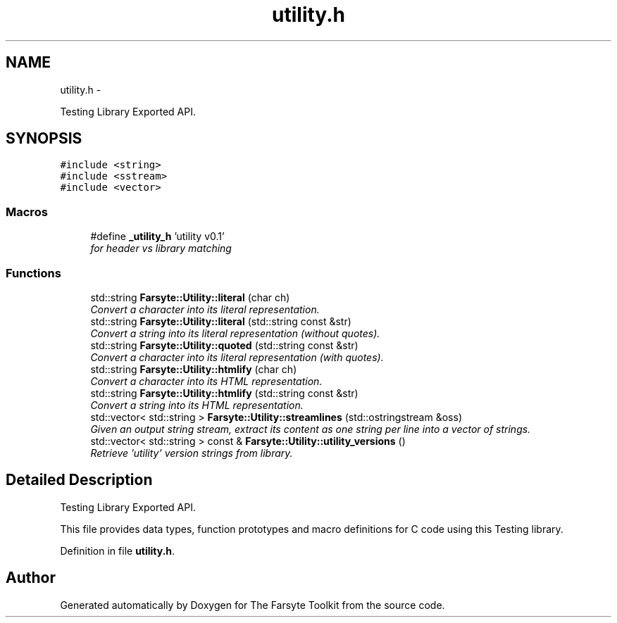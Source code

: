 .TH "utility.h" 3 "Mon Sep 22 2014" "The Farsyte Toolkit" \" -*- nroff -*-
.ad l
.nh
.SH NAME
utility.h \- 
.PP
Testing Library Exported API\&.  

.SH SYNOPSIS
.br
.PP
\fC#include <string>\fP
.br
\fC#include <sstream>\fP
.br
\fC#include <vector>\fP
.br

.SS "Macros"

.in +1c
.ti -1c
.RI "#define \fB_utility_h\fP   'utility v0\&.1'"
.br
.RI "\fIfor header vs library matching \fP"
.in -1c
.SS "Functions"

.in +1c
.ti -1c
.RI "std::string \fBFarsyte::Utility::literal\fP (char ch)"
.br
.RI "\fIConvert a character into its literal representation\&. \fP"
.ti -1c
.RI "std::string \fBFarsyte::Utility::literal\fP (std::string const &str)"
.br
.RI "\fIConvert a string into its literal representation (without quotes)\&. \fP"
.ti -1c
.RI "std::string \fBFarsyte::Utility::quoted\fP (std::string const &str)"
.br
.RI "\fIConvert a character into its literal representation (with quotes)\&. \fP"
.ti -1c
.RI "std::string \fBFarsyte::Utility::htmlify\fP (char ch)"
.br
.RI "\fIConvert a character into its HTML representation\&. \fP"
.ti -1c
.RI "std::string \fBFarsyte::Utility::htmlify\fP (std::string const &str)"
.br
.RI "\fIConvert a string into its HTML representation\&. \fP"
.ti -1c
.RI "std::vector< std::string > \fBFarsyte::Utility::streamlines\fP (std::ostringstream &oss)"
.br
.RI "\fIGiven an output string stream, extract its content as one string per line into a vector of strings\&. \fP"
.ti -1c
.RI "std::vector< std::string > const & \fBFarsyte::Utility::utility_versions\fP ()"
.br
.RI "\fIRetrieve 'utility' version strings from library\&. \fP"
.in -1c
.SH "Detailed Description"
.PP 
Testing Library Exported API\&. 

This file provides data types, function prototypes and macro definitions for C code using this Testing library\&. 
.PP
Definition in file \fButility\&.h\fP\&.
.SH "Author"
.PP 
Generated automatically by Doxygen for The Farsyte Toolkit from the source code\&.
